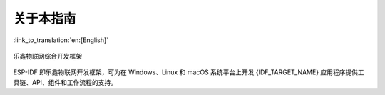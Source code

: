关于本指南
===========

:link_to_translation:`en:[English]`

.. only:: esp32

	本指南为 `乐鑫 <https://espressif.com>`_ 公司 `{IDF_TARGET_NAME} <https://www.espressif.com/en/products/socs/esp32>`_ 官方应用开发框架 `ESP-IDF <https://github.com/espressif/esp-idf>`_ 的配套文档。

	{IDF_TARGET_NAME} 芯片是一款 2.4 GHz Wi-Fi 和蓝牙双模芯片，内置 1 或 2 个 Xtensa® 32 位 LX6 处理器，运算能力最高可达 600 DMIPS。


.. only:: esp32s2

    本指南为 {IDF_TARGET_NAME} 官方应用开发框架 `ESP-IDF <https://github.com/espressif/esp-idf>`_ 的配套文档。

    {IDF_TARGET_NAME} 是一款 2.4 GHz Wi-Fi 系统级芯片，搭载 Xtensa® 32 位 LX7 处理器。


.. only:: esp32s3

    本指南为 {IDF_TARGET_NAME} 官方应用开发框架 `ESP-IDF <https://github.com/espressif/esp-idf>`_ 的配套文档。

    {IDF_TARGET_NAME} 是一款支持 2.4 GHz Wi-Fi 和低功耗蓝牙的芯片，搭载 Xtensa® 32 位 LX7 处理器。


.. only:: esp32c3 or esp32c2

    本指南为 {IDF_TARGET_NAME} 官方应用开发框架 `ESP-IDF <https://github.com/espressif/esp-idf>`_ 的配套文档。

    {IDF_TARGET_NAME} 是一款支持 2.4 GHz Wi-Fi 和低功耗蓝牙的芯片，搭载 RISC-V RV32IMAC 32 位单核处理器。

.. only:: esp32c6

    本指南为 {IDF_TARGET_NAME} 官方应用开发框架 `ESP-IDF <https://github.com/espressif/esp-idf>`_ 的配套文档。

    {IDF_TARGET_NAME} 是一款支持 2.4 GHz Wi-Fi, 802.15.4 Thread/Zigbee 和低功耗蓝牙的芯片，搭载 RISC-V RV32IMAC 32 位单核处理器。

.. only:: esp32h2

    本指南为 {IDF_TARGET_NAME} 官方应用开发框架 `ESP-IDF <https://github.com/espressif/esp-idf>`_ 的配套文档。

    {IDF_TARGET_NAME} 是一款支持 802.15.4 Thread/Zigbee 和低功耗蓝牙的芯片，搭载 RISC-V RV32IMAC 32 位单核处理器。

.. only:: esp32p4

    本指南为 {IDF_TARGET_NAME} 官方应用开发框架 `ESP-IDF <https://github.com/espressif/esp-idf>`_ 的配套文档。

    {IDF_TARGET_NAME} 是一款高性能 MCU，支持超大片上内存，具有强大的图像和语音处理能力。该款 MCU 包含一个高性能 (HP) 系统和一个低功耗 (LP) 系统。HP 系统由 RISC-V 双核处理器驱动，主频高达 400 MHz，并包含丰富的外设；LP 系统由 RISC-V 单核处理器驱动，主频高达 40 MHz，其外设针对低功耗应用进行了优化。

.. figure:: ../_static/about-doc.png
    :align: center
    :alt: 乐鑫物联网综合开发框架
    :figclass: align-center

    乐鑫物联网综合开发框架

ESP-IDF 即乐鑫物联网开发框架，可为在 Windows、Linux 和 macOS 系统平台上开发 {IDF_TARGET_NAME} 应用程序提供工具链、API、组件和工作流程的支持。
